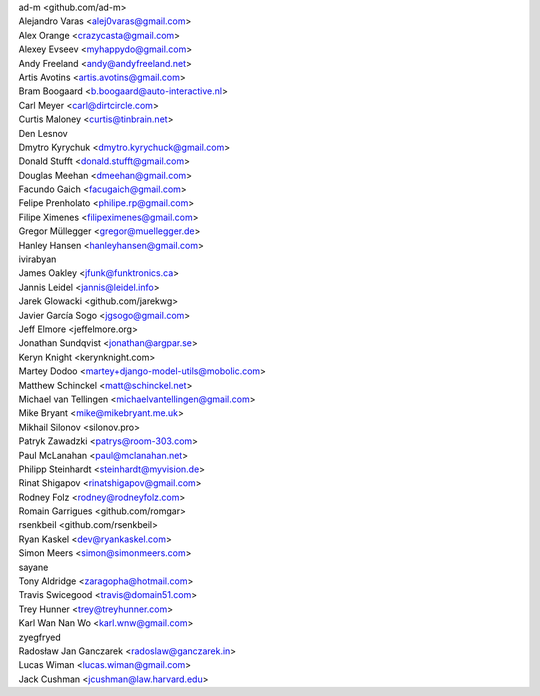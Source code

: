 | ad-m <github.com/ad-m>
| Alejandro Varas <alej0varas@gmail.com>
| Alex Orange <crazycasta@gmail.com>
| Alexey Evseev <myhappydo@gmail.com>
| Andy Freeland <andy@andyfreeland.net>
| Artis Avotins <artis.avotins@gmail.com>
| Bram Boogaard <b.boogaard@auto-interactive.nl>
| Carl Meyer <carl@dirtcircle.com>
| Curtis Maloney <curtis@tinbrain.net>
| Den Lesnov
| Dmytro Kyrychuk <dmytro.kyrychuck@gmail.com>
| Donald Stufft <donald.stufft@gmail.com>
| Douglas Meehan <dmeehan@gmail.com>
| Facundo Gaich <facugaich@gmail.com>
| Felipe Prenholato <philipe.rp@gmail.com>
| Filipe Ximenes <filipeximenes@gmail.com>
| Gregor Müllegger <gregor@muellegger.de>
| Hanley Hansen <hanleyhansen@gmail.com>
| ivirabyan
| James Oakley <jfunk@funktronics.ca>
| Jannis Leidel <jannis@leidel.info>
| Jarek Glowacki <github.com/jarekwg>
| Javier García Sogo <jgsogo@gmail.com>
| Jeff Elmore <jeffelmore.org>
| Jonathan Sundqvist <jonathan@argpar.se>
| Keryn Knight <kerynknight.com>
| Martey Dodoo <martey+django-model-utils@mobolic.com>
| Matthew Schinckel <matt@schinckel.net>
| Michael van Tellingen <michaelvantellingen@gmail.com>
| Mike Bryant <mike@mikebryant.me.uk>
| Mikhail Silonov <silonov.pro>
| Patryk Zawadzki <patrys@room-303.com>
| Paul McLanahan <paul@mclanahan.net>
| Philipp Steinhardt <steinhardt@myvision.de>
| Rinat Shigapov <rinatshigapov@gmail.com>
| Rodney Folz <rodney@rodneyfolz.com>
| Romain Garrigues <github.com/romgar>
| rsenkbeil <github.com/rsenkbeil>
| Ryan Kaskel <dev@ryankaskel.com>
| Simon Meers <simon@simonmeers.com>
| sayane
| Tony Aldridge <zaragopha@hotmail.com>
| Travis Swicegood <travis@domain51.com>
| Trey Hunner <trey@treyhunner.com>
| Karl Wan Nan Wo <karl.wnw@gmail.com>
| zyegfryed
| Radosław Jan Ganczarek <radoslaw@ganczarek.in>
| Lucas Wiman <lucas.wiman@gmail.com>
| Jack Cushman <jcushman@law.harvard.edu>
